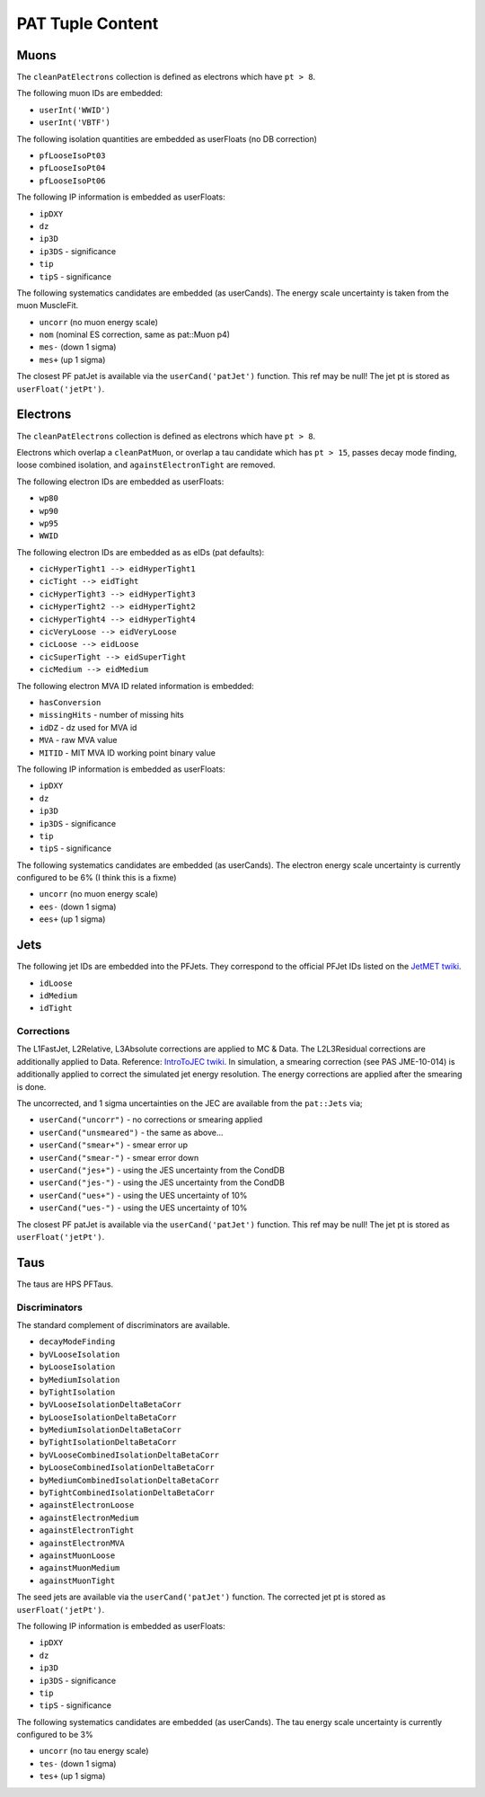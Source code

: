 PAT Tuple Content
=================

Muons
-----

The ``cleanPatElectrons`` collection is defined as electrons
which have ``pt > 8``. 

The following muon IDs are embedded:

* ``userInt('WWID')``
* ``userInt('VBTF')``

The following isolation quantities are embedded as userFloats (no DB correction)

* ``pfLooseIsoPt03``
* ``pfLooseIsoPt04``
* ``pfLooseIsoPt06``

The following IP information is embedded as userFloats: 

* ``ipDXY``
* ``dz``
* ``ip3D``
* ``ip3DS`` - significance
* ``tip`` 
* ``tipS``  - significance

The following systematics candidates are embedded (as userCands).  The energy
scale uncertainty is taken from the muon MuscleFit.

* ``uncorr`` (no muon energy scale)
* ``nom`` (nominal ES correction, same as pat::Muon p4)
* ``mes-`` (down 1 sigma)
* ``mes+`` (up 1 sigma)

The closest PF patJet is available via the ``userCand('patJet')`` function.
This ref may be null!  The jet pt is stored as ``userFloat('jetPt')``.

Electrons
---------

The ``cleanPatElectrons`` collection is defined as electrons
which have ``pt > 8``. 

Electrons which overlap a ``cleanPatMuon``, or overlap 
a tau candidate which has ``pt > 15``, passes decay mode
finding, loose combined isolation, and ``againstElectronTight`` are removed.

The following electron IDs are embedded as userFloats:

* ``wp80``
* ``wp90``
* ``wp95``
* ``WWID``

The following electron IDs are embedded as as eIDs (pat defaults):

* ``cicHyperTight1 --> eidHyperTight1``
* ``cicTight --> eidTight``
* ``cicHyperTight3 --> eidHyperTight3``
* ``cicHyperTight2 --> eidHyperTight2``
* ``cicHyperTight4 --> eidHyperTight4``
* ``cicVeryLoose --> eidVeryLoose``
* ``cicLoose --> eidLoose``
* ``cicSuperTight --> eidSuperTight``
* ``cicMedium --> eidMedium``

The following electron MVA ID related information is embedded:

* ``hasConversion``
* ``missingHits`` - number of missing hits 
* ``idDZ`` - dz used for MVA id
* ``MVA`` - raw MVA value
* ``MITID`` - MIT MVA ID working point binary value

The following IP information is embedded as userFloats: 

* ``ipDXY``
* ``dz``
* ``ip3D``
* ``ip3DS`` - significance
* ``tip`` 
* ``tipS``  - significance

The following systematics candidates are embedded (as userCands).  The electron
energy scale uncertainty is currently configured to be 6% (I think this is a
fixme)

* ``uncorr`` (no muon energy scale)
* ``ees-`` (down 1 sigma)
* ``ees+`` (up 1 sigma)

Jets
----

The following jet IDs are embedded into the PFJets.
They correspond to the official PFJet IDs listed on the `JetMET twiki`_.

.. _JetMET twiki: https://twiki.cern.ch/twiki/bin/view/CMS/JetID

* ``idLoose``
* ``idMedium``
* ``idTight``

Corrections
'''''''''''

The L1FastJet, L2Relative, L3Absolute corrections are applied to MC & Data.  The
L2L3Residual corrections are additionally applied to Data. Reference:
`IntroToJEC twiki`_.  In simulation, a smearing correction (see PAS JME-10-014)
is additionally applied to correct the simulated jet energy resolution.
The energy corrections are applied after the smearing is done.

.. _IntroToJEC twiki: https://twiki.cern.ch/twiki/bin/view/CMS/IntroToJEC

The uncorrected, and 1 sigma uncertainties on the JEC are available from the
``pat::Jets`` via;

* ``userCand("uncorr")`` - no corrections or smearing applied
* ``userCand("unsmeared")`` - the same as above...
* ``userCand("smear+")`` - smear error up
* ``userCand("smear-")`` - smear error down
* ``userCand("jes+")`` - using the JES uncertainty from the CondDB
* ``userCand("jes-")`` - using the JES uncertainty from the CondDB
* ``userCand("ues+")`` - using the UES uncertainty of 10%
* ``userCand("ues-")`` - using the UES uncertainty of 10%

The closest PF patJet is available via the ``userCand('patJet')`` function.
This ref may be null!  The jet pt is stored as ``userFloat('jetPt')``.

Taus
----

The taus are HPS PFTaus.

Discriminators
''''''''''''''
The standard complement of discriminators are available.

* ``decayModeFinding``
* ``byVLooseIsolation``
* ``byLooseIsolation``
* ``byMediumIsolation``
* ``byTightIsolation``
* ``byVLooseIsolationDeltaBetaCorr``
* ``byLooseIsolationDeltaBetaCorr``
* ``byMediumIsolationDeltaBetaCorr``
* ``byTightIsolationDeltaBetaCorr``
* ``byVLooseCombinedIsolationDeltaBetaCorr``
* ``byLooseCombinedIsolationDeltaBetaCorr``
* ``byMediumCombinedIsolationDeltaBetaCorr``
* ``byTightCombinedIsolationDeltaBetaCorr``
* ``againstElectronLoose``
* ``againstElectronMedium``
* ``againstElectronTight``
* ``againstElectronMVA``
* ``againstMuonLoose``
* ``againstMuonMedium``
* ``againstMuonTight``

The seed jets are available via the ``userCand('patJet')`` function.
The corrected jet pt is stored as ``userFloat('jetPt')``.

The following IP information is embedded as userFloats: 

* ``ipDXY``
* ``dz``
* ``ip3D``
* ``ip3DS`` - significance
* ``tip`` 
* ``tipS``  - significance

The following systematics candidates are embedded (as userCands).  The tau
energy scale uncertainty is currently configured to be 3% 

* ``uncorr`` (no tau energy scale)
* ``tes-`` (down 1 sigma)
* ``tes+`` (up 1 sigma)
